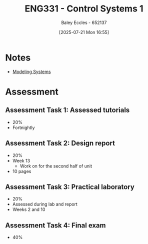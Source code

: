 :PROPERTIES:
:ID:       3ba0230c-1885-4a6e-9e92-c82085f2f153
:END:
#+title: ENG331 - Control Systems 1
#+date: [2025-07-21 Mon 16:55]
#+AUTHOR: Baley Eccles - 652137
#+STARTUP: latexpreview

* Notes
 - [[id:1f70134e-cf99-4909-aa3e-0352f2d0d6d9][Modeling Systems]]

* Assessment


** Assessment Task 1: Assessed tutorials
 - 20%
 - Fortnightly

** Assessment Task 2: Design report
 - 20%
 - Week 13
   - Work on for the second half of unit
 - 10 pages

** Assessment Task 3: Practical laboratory
 - 20%
 - Assessed during lab and report
 - Weeks 2 and 10

** Assessment Task 4: Final exam
 - 40%
